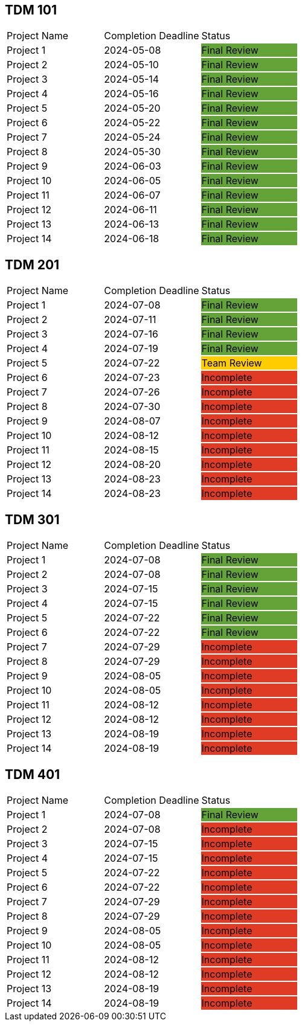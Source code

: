 // copy/paste these for project status as needed
// Incomplete   {set:cellbgcolor:#e03b24}
// Team Review  {set:cellbgcolor:#ffcc00}
// Final Review {set:cellbgcolor:#64a338}

## TDM 101
|===
| Project Name {set:cellbgcolor:} | Completion Deadline | Status
| Project 1  {set:cellbgcolor:} | 2024-05-08 | Final Review {set:cellbgcolor:#64a338}
| Project 2  {set:cellbgcolor:} | 2024-05-10 | Final Review {set:cellbgcolor:#64a338}
| Project 3  {set:cellbgcolor:} | 2024-05-14 | Final Review {set:cellbgcolor:#64a338}
| Project 4  {set:cellbgcolor:} | 2024-05-16 | Final Review {set:cellbgcolor:#64a338}
| Project 5  {set:cellbgcolor:} | 2024-05-20 | Final Review {set:cellbgcolor:#64a338}
| Project 6  {set:cellbgcolor:} | 2024-05-22 | Final Review {set:cellbgcolor:#64a338}
| Project 7  {set:cellbgcolor:} | 2024-05-24 | Final Review {set:cellbgcolor:#64a338}
| Project 8  {set:cellbgcolor:} | 2024-05-30 | Final Review {set:cellbgcolor:#64a338}
| Project 9  {set:cellbgcolor:} | 2024-06-03 | Final Review {set:cellbgcolor:#64a338}
| Project 10 {set:cellbgcolor:} | 2024-06-05 | Final Review {set:cellbgcolor:#64a338}
| Project 11 {set:cellbgcolor:} | 2024-06-07 | Final Review {set:cellbgcolor:#64a338}
| Project 12 {set:cellbgcolor:} | 2024-06-11 | Final Review {set:cellbgcolor:#64a338}
| Project 13 {set:cellbgcolor:} | 2024-06-13 | Final Review {set:cellbgcolor:#64a338}
| Project 14 {set:cellbgcolor:} | 2024-06-18 | Final Review {set:cellbgcolor:#64a338}
|===
 
## TDM 201
|===
| Project Name {set:cellbgcolor:} | Completion Deadline | Status
| Project 1  {set:cellbgcolor:} | 2024-07-08 | Final Review {set:cellbgcolor:#64a338}
| Project 2  {set:cellbgcolor:} | 2024-07-11 | Final Review {set:cellbgcolor:#64a338}
| Project 3  {set:cellbgcolor:} | 2024-07-16 | Final Review {set:cellbgcolor:#64a338}
| Project 4  {set:cellbgcolor:} | 2024-07-19 | Final Review {set:cellbgcolor:#64a338}
| Project 5  {set:cellbgcolor:} | 2024-07-22 | Team Review  {set:cellbgcolor:#ffcc00}
| Project 6  {set:cellbgcolor:} | 2024-07-23 | Incomplete   {set:cellbgcolor:#e03b24}
| Project 7  {set:cellbgcolor:} | 2024-07-26 | Incomplete   {set:cellbgcolor:#e03b24}
| Project 8  {set:cellbgcolor:} | 2024-07-30 | Incomplete   {set:cellbgcolor:#e03b24}
| Project 9  {set:cellbgcolor:} | 2024-08-07 | Incomplete   {set:cellbgcolor:#e03b24}
| Project 10 {set:cellbgcolor:} | 2024-08-12 | Incomplete   {set:cellbgcolor:#e03b24}
| Project 11 {set:cellbgcolor:} | 2024-08-15 | Incomplete   {set:cellbgcolor:#e03b24}
| Project 12 {set:cellbgcolor:} | 2024-08-20 | Incomplete   {set:cellbgcolor:#e03b24}
| Project 13 {set:cellbgcolor:} | 2024-08-23 | Incomplete   {set:cellbgcolor:#e03b24}
| Project 14 {set:cellbgcolor:} | 2024-08-23 | Incomplete   {set:cellbgcolor:#e03b24}
|===

## TDM 301
|===
| Project Name {set:cellbgcolor:} | Completion Deadline | Status
| Project 1  {set:cellbgcolor:} | 2024-07-08 | Final Review {set:cellbgcolor:#64a338}
| Project 2  {set:cellbgcolor:} | 2024-07-08 | Final Review {set:cellbgcolor:#64a338}
| Project 3  {set:cellbgcolor:} | 2024-07-15 | Final Review {set:cellbgcolor:#64a338}
| Project 4  {set:cellbgcolor:} | 2024-07-15 | Final Review {set:cellbgcolor:#64a338}
| Project 5  {set:cellbgcolor:} | 2024-07-22 | Final Review {set:cellbgcolor:#64a338}
| Project 6  {set:cellbgcolor:} | 2024-07-22 | Final Review {set:cellbgcolor:#64a338}
| Project 7  {set:cellbgcolor:} | 2024-07-29 | Incomplete   {set:cellbgcolor:#e03b24}
| Project 8  {set:cellbgcolor:} | 2024-07-29 | Incomplete   {set:cellbgcolor:#e03b24}
| Project 9  {set:cellbgcolor:} | 2024-08-05 | Incomplete   {set:cellbgcolor:#e03b24}
| Project 10 {set:cellbgcolor:} | 2024-08-05 | Incomplete   {set:cellbgcolor:#e03b24}
| Project 11 {set:cellbgcolor:} | 2024-08-12 | Incomplete   {set:cellbgcolor:#e03b24}
| Project 12 {set:cellbgcolor:} | 2024-08-12 | Incomplete   {set:cellbgcolor:#e03b24}
| Project 13 {set:cellbgcolor:} | 2024-08-19 | Incomplete   {set:cellbgcolor:#e03b24}
| Project 14 {set:cellbgcolor:} | 2024-08-19 | Incomplete   {set:cellbgcolor:#e03b24}
|===

## TDM 401
|===
| Project Name {set:cellbgcolor:} | Completion Deadline | Status
| Project 1  {set:cellbgcolor:} | 2024-07-08 | Final Review {set:cellbgcolor:#64a338}
| Project 2  {set:cellbgcolor:} | 2024-07-08 | Incomplete   {set:cellbgcolor:#e03b24}
| Project 3  {set:cellbgcolor:} | 2024-07-15 | Incomplete   {set:cellbgcolor:#e03b24}
| Project 4  {set:cellbgcolor:} | 2024-07-15 | Incomplete   {set:cellbgcolor:#e03b24}
| Project 5  {set:cellbgcolor:} | 2024-07-22 | Incomplete   {set:cellbgcolor:#e03b24}
| Project 6  {set:cellbgcolor:} | 2024-07-22 | Incomplete   {set:cellbgcolor:#e03b24}
| Project 7  {set:cellbgcolor:} | 2024-07-29 | Incomplete   {set:cellbgcolor:#e03b24}
| Project 8  {set:cellbgcolor:} | 2024-07-29 | Incomplete   {set:cellbgcolor:#e03b24}
| Project 9  {set:cellbgcolor:} | 2024-08-05 | Incomplete   {set:cellbgcolor:#e03b24}
| Project 10 {set:cellbgcolor:} | 2024-08-05 | Incomplete   {set:cellbgcolor:#e03b24}
| Project 11 {set:cellbgcolor:} | 2024-08-12 | Incomplete   {set:cellbgcolor:#e03b24}
| Project 12 {set:cellbgcolor:} | 2024-08-12 | Incomplete   {set:cellbgcolor:#e03b24}
| Project 13 {set:cellbgcolor:} | 2024-08-19 | Incomplete   {set:cellbgcolor:#e03b24}
| Project 14 {set:cellbgcolor:} | 2024-08-19 | Incomplete   {set:cellbgcolor:#e03b24}
|===